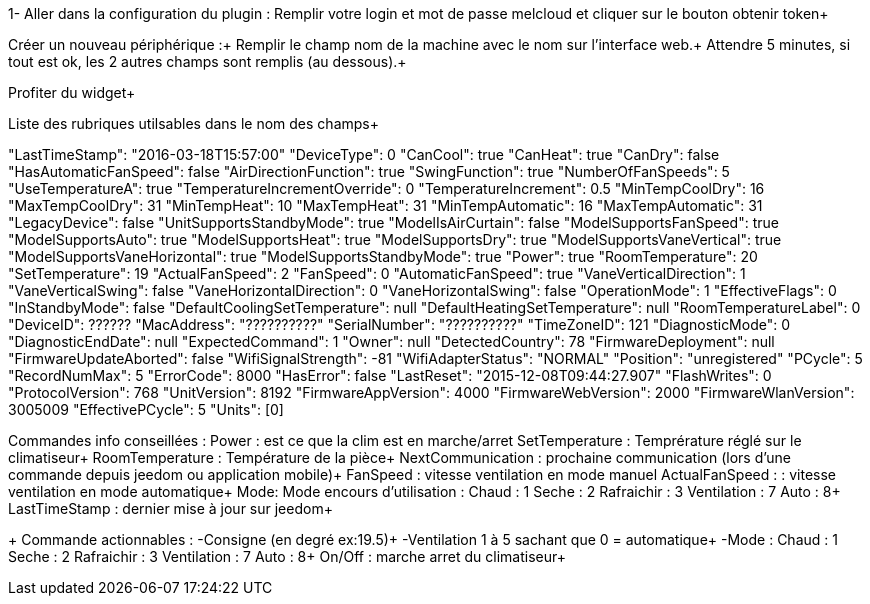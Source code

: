 1- Aller dans la configuration du plugin :
Remplir votre login et mot de passe melcloud et cliquer sur le bouton obtenir token+

Créer un nouveau périphérique :+ 
Remplir le champ nom de la machine avec le nom sur l’interface web.+ 
Attendre 5 minutes, si tout est ok, les 2 autres champs sont remplis (au dessous).+

Profiter du widget+

Liste des rubriques utilsables dans le nom des champs+

"LastTimeStamp": "2016-03-18T15:57:00" "DeviceType": 0 "CanCool": true "CanHeat": true "CanDry": false "HasAutomaticFanSpeed": false "AirDirectionFunction": true "SwingFunction": true "NumberOfFanSpeeds": 5 "UseTemperatureA": true "TemperatureIncrementOverride": 0 "TemperatureIncrement": 0.5 "MinTempCoolDry": 16 "MaxTempCoolDry": 31 "MinTempHeat": 10 "MaxTempHeat": 31 "MinTempAutomatic": 16 "MaxTempAutomatic": 31 "LegacyDevice": false "UnitSupportsStandbyMode": true "ModelIsAirCurtain": false "ModelSupportsFanSpeed": true "ModelSupportsAuto": true "ModelSupportsHeat": true "ModelSupportsDry": true "ModelSupportsVaneVertical": true "ModelSupportsVaneHorizontal": true "ModelSupportsStandbyMode": true "Power": true "RoomTemperature": 20 "SetTemperature": 19 "ActualFanSpeed": 2 "FanSpeed": 0 "AutomaticFanSpeed": true "VaneVerticalDirection": 1 "VaneVerticalSwing": false "VaneHorizontalDirection": 0 "VaneHorizontalSwing": false "OperationMode": 1 "EffectiveFlags": 0 "InStandbyMode": false "DefaultCoolingSetTemperature": null "DefaultHeatingSetTemperature": null "RoomTemperatureLabel": 0 "DeviceID": ?????? "MacAddress": "??????????" "SerialNumber": "??????????" "TimeZoneID": 121 "DiagnosticMode": 0 "DiagnosticEndDate": null "ExpectedCommand": 1 "Owner": null "DetectedCountry": 78 "FirmwareDeployment": null "FirmwareUpdateAborted": false "WifiSignalStrength": -81 "WifiAdapterStatus": "NORMAL" "Position": "unregistered" "PCycle": 5 "RecordNumMax": 5 "ErrorCode": 8000 "HasError": false "LastReset": "2015-12-08T09:44:27.907" "FlashWrites": 0 "ProtocolVersion": 768 "UnitVersion": 8192 "FirmwareAppVersion": 4000 "FirmwareWebVersion": 2000 "FirmwareWlanVersion": 3005009 "EffectivePCycle": 5 "Units": [0]

Commandes info conseillées :
Power : est ce que la clim est en marche/arret
SetTemperature : Temprérature réglé sur le climatiseur+ RoomTemperature : Température de la pièce+ NextCommunication : prochaine communication (lors d’une commande depuis jeedom ou application mobile)+ FanSpeed : vitesse ventilation en mode manuel
ActualFanSpeed : : vitesse ventilation en mode automatique+ Mode: Mode encours d’utilisation : Chaud : 1 Seche : 2 Rafraichir : 3 Ventilation : 7 Auto : 8+ LastTimeStamp : dernier mise à jour sur jeedom+

+ Commande actionnables :
-Consigne (en degré ex:19.5)+ -Ventilation 1 à 5 sachant que 0 = automatique+ -Mode : Chaud : 1 Seche : 2 Rafraichir : 3 Ventilation : 7 Auto : 8+ On/Off : marche arret du climatiseur+
